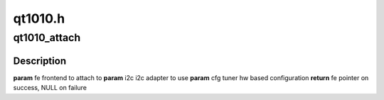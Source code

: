 .. -*- coding: utf-8; mode: rst -*-

========
qt1010.h
========



.. _xref_qt1010_attach:

qt1010_attach
=============

.. c:function:: struct dvb_frontend * qt1010_attach (struct dvb_frontend * fe, struct i2c_adapter * i2c, struct qt1010_config * cfg)

    

    :param struct dvb_frontend * fe:

        _undescribed_

    :param struct i2c_adapter * i2c:

        _undescribed_

    :param struct qt1010_config * cfg:

        _undescribed_



Description
-----------



**param** fe   frontend to attach to
**param** i2c  i2c adapter to use
**param** cfg  tuner hw based configuration
**return** fe  pointer on success, NULL on failure


